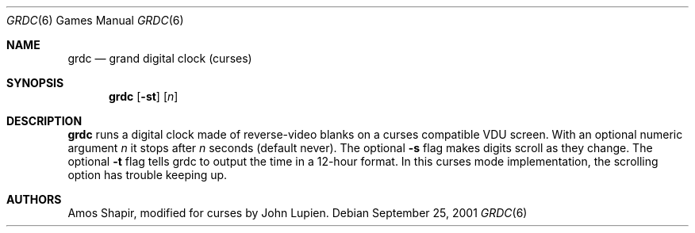 .\" $FreeBSD: src/games/grdc/grdc.6,v 1.6.34.1.8.1 2012/03/03 06:15:13 kensmith Exp $
.Dd September 25, 2001
.Dt GRDC 6
.Os
.Sh NAME
.Nm grdc
.Nd grand digital clock (curses)
.Sh SYNOPSIS
.Nm
.Op Fl st
.Op Ar n
.Sh DESCRIPTION
.Nm
runs a digital clock made of reverse-video blanks on a curses
compatible VDU screen.
With an optional numeric argument
.Ar n
it stops after
.Ar n
seconds (default never).
The optional
.Fl s
flag makes digits scroll as they change.
The optional
.Fl t
flag tells grdc to output the time in a 12-hour format.
In this curses mode implementation,
the scrolling option has trouble keeping up.
.Sh AUTHORS
.An -nosplit
.An Amos Shapir ,
modified for curses by
.An John Lupien .
